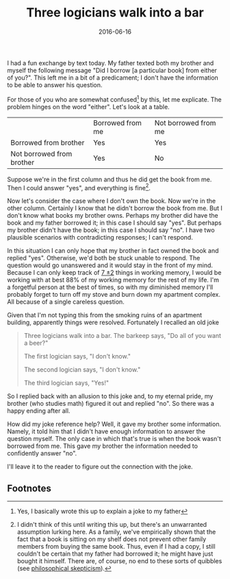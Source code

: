 #+OPTIONS: toc:nil num:nil todo:nil
#+LAYOUT: post
#+DATE: 2016-06-16
#+TITLE: Three logicians walk into a bar
#+DESCRIPTION: I overexplain a not particularly funny joke.
#+CATEGORIES: humor
#+FEATURED: false

I had a fun exchange by text today. My father texted both my brother
and myself the following message "Did I borrow [a particular book]
from either of you?". This left me in a bit of a predicament; I don't
have the information to be able to answer his question. 

For those of you who are somewhat confused[fn:confused] by this, let
me explicate. The problem hinges on the word "either". Let's look at a
table.

|                           | Borrowed from me | Not borrowed from me |
| Borrowed from brother     | Yes              | Yes                  |
| Not borrowed from brother | Yes              | No                   |
#+CAPTION: Responses for "Did I borrow the book from either of you?"

Suppose we're in the first column and thus he did get the book from
me. Then I could answer "yes", and everything is fine[fn:fine].

Now let's consider the case where I don't own the book. Now we're in
the other column. Certainly I know that he didn't borrow the book from
me. But I don't know what books my brother owns. Perhaps my brother
did have the book and my father borrowed it; in this case I should say
"yes". But perhaps my brother didn't have the book; in this case I
should say "no". I have two plausible scenarios with contradicting
responses; I can't respond.

In this situation I can only hope that my brother in fact owned the
book and replied "yes". Otherwise, we'd both be stuck unable to
respond. The question would go unanswered and it would stay in the
front of my mind. Because I can only keep track of [[https://en.wikipedia.org/wiki/The_Magical_Number_Seven,_Plus_or_Minus_Two][7 \pm 2]] things in
working memory, I would be working with at best 88% of my working
memory for the rest of my life. I'm a forgetful person at the best of
times, so with my diminished memory I'll probably forget to turn off
my stove and burn down my apartment complex. All because of a single
careless question.

Given that I'm not typing this from the smoking ruins of an apartment
building, apparently things were resolved. Fortunately I recalled an
old joke

#+BEGIN_QUOTE
Three logicians walk into a bar. The barkeep says, "Do all of you want
a beer?"

The first logician says, "I don't know."

The second logician says, "I don't know."

The third logician says, "Yes!"
#+END_QUOTE

So I replied back with an allusion to this joke and, to my eternal
pride, my brother (who studies math) figured it out and replied "no".
So there was a happy ending after all.

How did my joke reference help? Well, it gave my brother some
information. Namely, it told him that I didn't have enough information
to answer the question myself. The only case in which that's true is
when the book wasn't borrowed from me. This gave my brother the
information needed to confidently answer "no".

I'll leave it to the reader to figure out the connection with the joke.

** Footnotes
[fn:confused] Yes, I basically wrote this up to explain a joke to my father
[fn:fine] I didn't think of this until writing this up, but there's an
unwarranted assumption lurking here. As a family, we've empirically
shown that the fact that a book is sitting on my shelf does not
prevent other family members from buying the same book. Thus, even if
I had a copy, I still couldn't be certain that my father had borrowed
it; he might have just bought it himself. There are, of course, no end
to these sorts of quibbles (see [[https://en.wikipedia.org/wiki/Philosophical_skepticism][philosophical skepticism]]).
